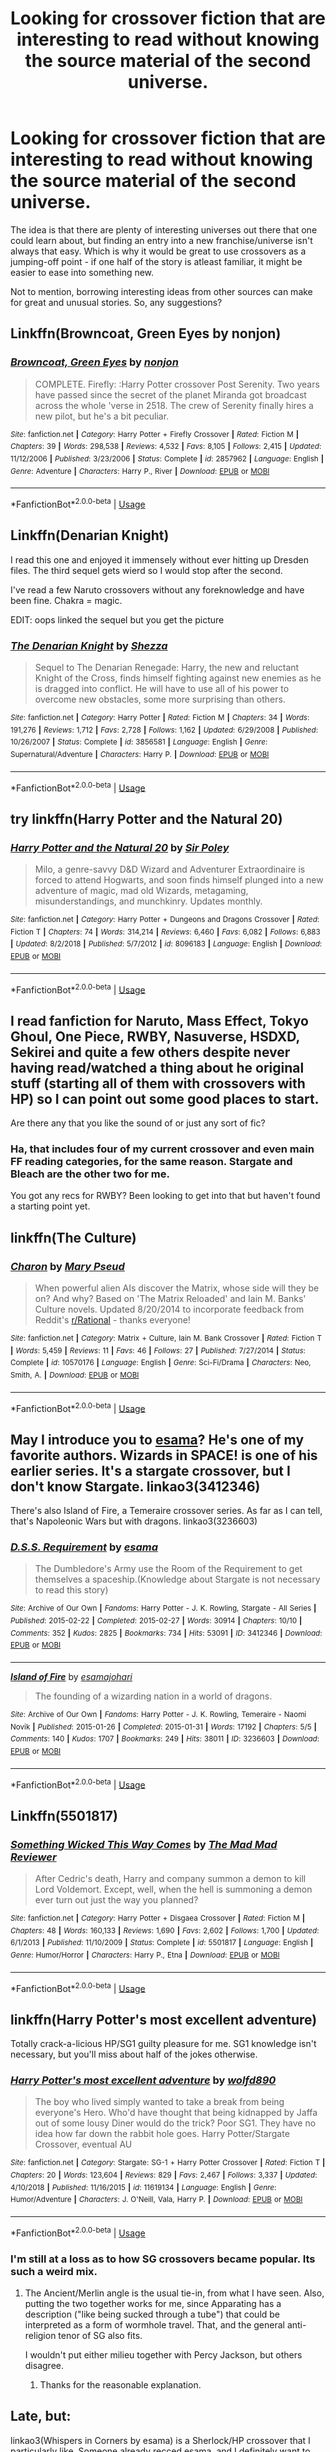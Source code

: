 #+TITLE: Looking for crossover fiction that are interesting to read without knowing the source material of the second universe.

* Looking for crossover fiction that are interesting to read without knowing the source material of the second universe.
:PROPERTIES:
:Author: FriendsCallMeAsshole
:Score: 10
:DateUnix: 1548019411.0
:DateShort: 2019-Jan-21
:FlairText: Fic Search
:END:
The idea is that there are plenty of interesting universes out there that one could learn about, but finding an entry into a new franchise/universe isn't always that easy. Which is why it would be great to use crossovers as a jumping-off point - if one half of the story is atleast familiar, it might be easier to ease into something new.

Not to mention, borrowing interesting ideas from other sources can make for great and unusual stories. So, any suggestions?


** Linkffn(Browncoat, Green Eyes by nonjon)
:PROPERTIES:
:Author: xljj42
:Score: 7
:DateUnix: 1548054189.0
:DateShort: 2019-Jan-21
:END:

*** [[https://www.fanfiction.net/s/2857962/1/][*/Browncoat, Green Eyes/*]] by [[https://www.fanfiction.net/u/649528/nonjon][/nonjon/]]

#+begin_quote
  COMPLETE. Firefly: :Harry Potter crossover Post Serenity. Two years have passed since the secret of the planet Miranda got broadcast across the whole 'verse in 2518. The crew of Serenity finally hires a new pilot, but he's a bit peculiar.
#+end_quote

^{/Site/:} ^{fanfiction.net} ^{*|*} ^{/Category/:} ^{Harry} ^{Potter} ^{+} ^{Firefly} ^{Crossover} ^{*|*} ^{/Rated/:} ^{Fiction} ^{M} ^{*|*} ^{/Chapters/:} ^{39} ^{*|*} ^{/Words/:} ^{298,538} ^{*|*} ^{/Reviews/:} ^{4,532} ^{*|*} ^{/Favs/:} ^{8,105} ^{*|*} ^{/Follows/:} ^{2,415} ^{*|*} ^{/Updated/:} ^{11/12/2006} ^{*|*} ^{/Published/:} ^{3/23/2006} ^{*|*} ^{/Status/:} ^{Complete} ^{*|*} ^{/id/:} ^{2857962} ^{*|*} ^{/Language/:} ^{English} ^{*|*} ^{/Genre/:} ^{Adventure} ^{*|*} ^{/Characters/:} ^{Harry} ^{P.,} ^{River} ^{*|*} ^{/Download/:} ^{[[http://www.ff2ebook.com/old/ffn-bot/index.php?id=2857962&source=ff&filetype=epub][EPUB]]} ^{or} ^{[[http://www.ff2ebook.com/old/ffn-bot/index.php?id=2857962&source=ff&filetype=mobi][MOBI]]}

--------------

*FanfictionBot*^{2.0.0-beta} | [[https://github.com/tusing/reddit-ffn-bot/wiki/Usage][Usage]]
:PROPERTIES:
:Author: FanfictionBot
:Score: 2
:DateUnix: 1548054206.0
:DateShort: 2019-Jan-21
:END:


** Linkffn(Denarian Knight)

I read this one and enjoyed it immensely without ever hitting up Dresden files. The third sequel gets wierd so I would stop after the second.

I've read a few Naruto crossovers without any foreknowledge and have been fine. Chakra = magic.

EDIT: oops linked the sequel but you get the picture
:PROPERTIES:
:Author: gdmcdona
:Score: 5
:DateUnix: 1548029782.0
:DateShort: 2019-Jan-21
:END:

*** [[https://www.fanfiction.net/s/3856581/1/][*/The Denarian Knight/*]] by [[https://www.fanfiction.net/u/524094/Shezza][/Shezza/]]

#+begin_quote
  Sequel to The Denarian Renegade: Harry, the new and reluctant Knight of the Cross, finds himself fighting against new enemies as he is dragged into conflict. He will have to use all of his power to overcome new obstacles, some more surprising than others.
#+end_quote

^{/Site/:} ^{fanfiction.net} ^{*|*} ^{/Category/:} ^{Harry} ^{Potter} ^{*|*} ^{/Rated/:} ^{Fiction} ^{M} ^{*|*} ^{/Chapters/:} ^{34} ^{*|*} ^{/Words/:} ^{191,276} ^{*|*} ^{/Reviews/:} ^{1,712} ^{*|*} ^{/Favs/:} ^{2,728} ^{*|*} ^{/Follows/:} ^{1,162} ^{*|*} ^{/Updated/:} ^{6/29/2008} ^{*|*} ^{/Published/:} ^{10/26/2007} ^{*|*} ^{/Status/:} ^{Complete} ^{*|*} ^{/id/:} ^{3856581} ^{*|*} ^{/Language/:} ^{English} ^{*|*} ^{/Genre/:} ^{Supernatural/Adventure} ^{*|*} ^{/Characters/:} ^{Harry} ^{P.} ^{*|*} ^{/Download/:} ^{[[http://www.ff2ebook.com/old/ffn-bot/index.php?id=3856581&source=ff&filetype=epub][EPUB]]} ^{or} ^{[[http://www.ff2ebook.com/old/ffn-bot/index.php?id=3856581&source=ff&filetype=mobi][MOBI]]}

--------------

*FanfictionBot*^{2.0.0-beta} | [[https://github.com/tusing/reddit-ffn-bot/wiki/Usage][Usage]]
:PROPERTIES:
:Author: FanfictionBot
:Score: 1
:DateUnix: 1548029803.0
:DateShort: 2019-Jan-21
:END:


** try linkffn(Harry Potter and the Natural 20)
:PROPERTIES:
:Author: natus92
:Score: 5
:DateUnix: 1548039630.0
:DateShort: 2019-Jan-21
:END:

*** [[https://www.fanfiction.net/s/8096183/1/][*/Harry Potter and the Natural 20/*]] by [[https://www.fanfiction.net/u/3989854/Sir-Poley][/Sir Poley/]]

#+begin_quote
  Milo, a genre-savvy D&D Wizard and Adventurer Extraordinaire is forced to attend Hogwarts, and soon finds himself plunged into a new adventure of magic, mad old Wizards, metagaming, misunderstandings, and munchkinry. Updates monthly.
#+end_quote

^{/Site/:} ^{fanfiction.net} ^{*|*} ^{/Category/:} ^{Harry} ^{Potter} ^{+} ^{Dungeons} ^{and} ^{Dragons} ^{Crossover} ^{*|*} ^{/Rated/:} ^{Fiction} ^{T} ^{*|*} ^{/Chapters/:} ^{74} ^{*|*} ^{/Words/:} ^{314,214} ^{*|*} ^{/Reviews/:} ^{6,460} ^{*|*} ^{/Favs/:} ^{6,082} ^{*|*} ^{/Follows/:} ^{6,883} ^{*|*} ^{/Updated/:} ^{8/2/2018} ^{*|*} ^{/Published/:} ^{5/7/2012} ^{*|*} ^{/id/:} ^{8096183} ^{*|*} ^{/Language/:} ^{English} ^{*|*} ^{/Download/:} ^{[[http://www.ff2ebook.com/old/ffn-bot/index.php?id=8096183&source=ff&filetype=epub][EPUB]]} ^{or} ^{[[http://www.ff2ebook.com/old/ffn-bot/index.php?id=8096183&source=ff&filetype=mobi][MOBI]]}

--------------

*FanfictionBot*^{2.0.0-beta} | [[https://github.com/tusing/reddit-ffn-bot/wiki/Usage][Usage]]
:PROPERTIES:
:Author: FanfictionBot
:Score: 1
:DateUnix: 1548039638.0
:DateShort: 2019-Jan-21
:END:


** I read fanfiction for Naruto, Mass Effect, Tokyo Ghoul, One Piece, RWBY, Nasuverse, HSDXD, Sekirei and quite a few others despite never having read/watched a thing about he original stuff (starting all of them with crossovers with HP) so I can point out some good places to start.

Are there any that you like the sound of or just any sort of fic?
:PROPERTIES:
:Author: MannOf97
:Score: 3
:DateUnix: 1548024262.0
:DateShort: 2019-Jan-21
:END:

*** Ha, that includes four of my current crossover and even main FF reading categories, for the same reason. Stargate and Bleach are the other two for me.

You got any recs for RWBY? Been looking to get into that but haven't found a starting point yet.
:PROPERTIES:
:Author: ElusiveGuy
:Score: 1
:DateUnix: 1548039086.0
:DateShort: 2019-Jan-21
:END:


** linkffn(The Culture)
:PROPERTIES:
:Author: Sefera17
:Score: 1
:DateUnix: 1548045083.0
:DateShort: 2019-Jan-21
:END:

*** [[https://www.fanfiction.net/s/10570176/1/][*/Charon/*]] by [[https://www.fanfiction.net/u/1222557/Mary-Pseud][/Mary Pseud/]]

#+begin_quote
  When powerful alien AIs discover the Matrix, whose side will they be on? And why? Based on 'The Matrix Reloaded' and Iain M. Banks' Culture novels. Updated 8/20/2014 to incorporate feedback from Reddit's [[/r/Rational][r/Rational]] - thanks everyone!
#+end_quote

^{/Site/:} ^{fanfiction.net} ^{*|*} ^{/Category/:} ^{Matrix} ^{+} ^{Culture,} ^{Iain} ^{M.} ^{Bank} ^{Crossover} ^{*|*} ^{/Rated/:} ^{Fiction} ^{T} ^{*|*} ^{/Words/:} ^{5,459} ^{*|*} ^{/Reviews/:} ^{11} ^{*|*} ^{/Favs/:} ^{46} ^{*|*} ^{/Follows/:} ^{27} ^{*|*} ^{/Published/:} ^{7/27/2014} ^{*|*} ^{/Status/:} ^{Complete} ^{*|*} ^{/id/:} ^{10570176} ^{*|*} ^{/Language/:} ^{English} ^{*|*} ^{/Genre/:} ^{Sci-Fi/Drama} ^{*|*} ^{/Characters/:} ^{Neo,} ^{Smith,} ^{A.} ^{*|*} ^{/Download/:} ^{[[http://www.ff2ebook.com/old/ffn-bot/index.php?id=10570176&source=ff&filetype=epub][EPUB]]} ^{or} ^{[[http://www.ff2ebook.com/old/ffn-bot/index.php?id=10570176&source=ff&filetype=mobi][MOBI]]}

--------------

*FanfictionBot*^{2.0.0-beta} | [[https://github.com/tusing/reddit-ffn-bot/wiki/Usage][Usage]]
:PROPERTIES:
:Author: FanfictionBot
:Score: 1
:DateUnix: 1548045104.0
:DateShort: 2019-Jan-21
:END:


** May I introduce you to [[https://archiveofourown.org/users/esama/pseuds/esama][esama]]? He's one of my favorite authors. Wizards in SPACE! is one of his earlier series. It's a stargate crossover, but I don't know Stargate. linkao3(3412346)

There's also Island of Fire, a Temeraire crossover series. As far as I can tell, that's Napoleonic Wars but with dragons. linkao3(3236603)
:PROPERTIES:
:Author: soren82002
:Score: 1
:DateUnix: 1548053031.0
:DateShort: 2019-Jan-21
:END:

*** [[https://archiveofourown.org/works/3412346][*/D.S.S. Requirement/*]] by [[https://www.archiveofourown.org/users/esama/pseuds/esama][/esama/]]

#+begin_quote
  The Dumbledore's Army use the Room of the Requirement to get themselves a spaceship.(Knowledge about Stargate is not necessary to read this story)
#+end_quote

^{/Site/:} ^{Archive} ^{of} ^{Our} ^{Own} ^{*|*} ^{/Fandoms/:} ^{Harry} ^{Potter} ^{-} ^{J.} ^{K.} ^{Rowling,} ^{Stargate} ^{-} ^{All} ^{Series} ^{*|*} ^{/Published/:} ^{2015-02-22} ^{*|*} ^{/Completed/:} ^{2015-02-27} ^{*|*} ^{/Words/:} ^{30914} ^{*|*} ^{/Chapters/:} ^{10/10} ^{*|*} ^{/Comments/:} ^{352} ^{*|*} ^{/Kudos/:} ^{2825} ^{*|*} ^{/Bookmarks/:} ^{734} ^{*|*} ^{/Hits/:} ^{53091} ^{*|*} ^{/ID/:} ^{3412346} ^{*|*} ^{/Download/:} ^{[[https://archiveofourown.org/downloads/es/esama/3412346/DSS%20Requirement.epub?updated_at=1533627798][EPUB]]} ^{or} ^{[[https://archiveofourown.org/downloads/es/esama/3412346/DSS%20Requirement.mobi?updated_at=1533627798][MOBI]]}

--------------

[[https://archiveofourown.org/works/3236603][*/Island of Fire/*]] by [[https://www.archiveofourown.org/users/esama/pseuds/esama/users/johari/pseuds/johari][/esamajohari/]]

#+begin_quote
  The founding of a wizarding nation in a world of dragons.
#+end_quote

^{/Site/:} ^{Archive} ^{of} ^{Our} ^{Own} ^{*|*} ^{/Fandoms/:} ^{Harry} ^{Potter} ^{-} ^{J.} ^{K.} ^{Rowling,} ^{Temeraire} ^{-} ^{Naomi} ^{Novik} ^{*|*} ^{/Published/:} ^{2015-01-26} ^{*|*} ^{/Completed/:} ^{2015-01-31} ^{*|*} ^{/Words/:} ^{17192} ^{*|*} ^{/Chapters/:} ^{5/5} ^{*|*} ^{/Comments/:} ^{140} ^{*|*} ^{/Kudos/:} ^{1707} ^{*|*} ^{/Bookmarks/:} ^{249} ^{*|*} ^{/Hits/:} ^{38011} ^{*|*} ^{/ID/:} ^{3236603} ^{*|*} ^{/Download/:} ^{[[https://archiveofourown.org/downloads/es/esama/3236603/Island%20of%20Fire.epub?updated_at=1512205943][EPUB]]} ^{or} ^{[[https://archiveofourown.org/downloads/es/esama/3236603/Island%20of%20Fire.mobi?updated_at=1512205943][MOBI]]}

--------------

*FanfictionBot*^{2.0.0-beta} | [[https://github.com/tusing/reddit-ffn-bot/wiki/Usage][Usage]]
:PROPERTIES:
:Author: FanfictionBot
:Score: 1
:DateUnix: 1548053054.0
:DateShort: 2019-Jan-21
:END:


** Linkffn(5501817)
:PROPERTIES:
:Author: archangelceaser
:Score: 1
:DateUnix: 1548109175.0
:DateShort: 2019-Jan-22
:END:

*** [[https://www.fanfiction.net/s/5501817/1/][*/Something Wicked This Way Comes/*]] by [[https://www.fanfiction.net/u/699762/The-Mad-Mad-Reviewer][/The Mad Mad Reviewer/]]

#+begin_quote
  After Cedric's death, Harry and company summon a demon to kill Lord Voldemort. Except, well, when the hell is summoning a demon ever turn out just the way you planned?
#+end_quote

^{/Site/:} ^{fanfiction.net} ^{*|*} ^{/Category/:} ^{Harry} ^{Potter} ^{+} ^{Disgaea} ^{Crossover} ^{*|*} ^{/Rated/:} ^{Fiction} ^{M} ^{*|*} ^{/Chapters/:} ^{48} ^{*|*} ^{/Words/:} ^{160,133} ^{*|*} ^{/Reviews/:} ^{1,690} ^{*|*} ^{/Favs/:} ^{2,602} ^{*|*} ^{/Follows/:} ^{1,700} ^{*|*} ^{/Updated/:} ^{6/1/2013} ^{*|*} ^{/Published/:} ^{11/10/2009} ^{*|*} ^{/Status/:} ^{Complete} ^{*|*} ^{/id/:} ^{5501817} ^{*|*} ^{/Language/:} ^{English} ^{*|*} ^{/Genre/:} ^{Humor/Horror} ^{*|*} ^{/Characters/:} ^{Harry} ^{P.,} ^{Etna} ^{*|*} ^{/Download/:} ^{[[http://www.ff2ebook.com/old/ffn-bot/index.php?id=5501817&source=ff&filetype=epub][EPUB]]} ^{or} ^{[[http://www.ff2ebook.com/old/ffn-bot/index.php?id=5501817&source=ff&filetype=mobi][MOBI]]}

--------------

*FanfictionBot*^{2.0.0-beta} | [[https://github.com/tusing/reddit-ffn-bot/wiki/Usage][Usage]]
:PROPERTIES:
:Author: FanfictionBot
:Score: 1
:DateUnix: 1548109207.0
:DateShort: 2019-Jan-22
:END:


** linkffn(Harry Potter's most excellent adventure)

Totally crack-a-licious HP/SG1 guilty pleasure for me. SG1 knowledge isn't necessary, but you'll miss about half of the jokes otherwise.
:PROPERTIES:
:Author: BMeph
:Score: 1
:DateUnix: 1548204349.0
:DateShort: 2019-Jan-23
:END:

*** [[https://www.fanfiction.net/s/11619134/1/][*/Harry Potter's most excellent adventure/*]] by [[https://www.fanfiction.net/u/4666366/wolfd890][/wolfd890/]]

#+begin_quote
  The boy who lived simply wanted to take a break from being everyone's Hero. Who'd have thought that being kidnapped by Jaffa out of some lousy Diner would do the trick? Poor SG1. They have no idea how far down the rabbit hole goes. Harry Potter/Stargate Crossover, eventual AU
#+end_quote

^{/Site/:} ^{fanfiction.net} ^{*|*} ^{/Category/:} ^{Stargate:} ^{SG-1} ^{+} ^{Harry} ^{Potter} ^{Crossover} ^{*|*} ^{/Rated/:} ^{Fiction} ^{T} ^{*|*} ^{/Chapters/:} ^{20} ^{*|*} ^{/Words/:} ^{123,604} ^{*|*} ^{/Reviews/:} ^{829} ^{*|*} ^{/Favs/:} ^{2,467} ^{*|*} ^{/Follows/:} ^{3,337} ^{*|*} ^{/Updated/:} ^{4/10/2018} ^{*|*} ^{/Published/:} ^{11/16/2015} ^{*|*} ^{/id/:} ^{11619134} ^{*|*} ^{/Language/:} ^{English} ^{*|*} ^{/Genre/:} ^{Humor/Adventure} ^{*|*} ^{/Characters/:} ^{J.} ^{O'Neill,} ^{Vala,} ^{Harry} ^{P.} ^{*|*} ^{/Download/:} ^{[[http://www.ff2ebook.com/old/ffn-bot/index.php?id=11619134&source=ff&filetype=epub][EPUB]]} ^{or} ^{[[http://www.ff2ebook.com/old/ffn-bot/index.php?id=11619134&source=ff&filetype=mobi][MOBI]]}

--------------

*FanfictionBot*^{2.0.0-beta} | [[https://github.com/tusing/reddit-ffn-bot/wiki/Usage][Usage]]
:PROPERTIES:
:Author: FanfictionBot
:Score: 1
:DateUnix: 1548204373.0
:DateShort: 2019-Jan-23
:END:


*** I'm still at a loss as to how SG crossovers became popular. Its such a weird mix.
:PROPERTIES:
:Author: TranSpyre
:Score: 1
:DateUnix: 1548556100.0
:DateShort: 2019-Jan-27
:END:

**** The Ancient/Merlin angle is the usual tie-in, from what I have seen. Also, putting the two together works for me, since Apparating has a description ("like being sucked through a tube") that could be interpreted as a form of wormhole travel. That, and the general anti-religion tenor of SG also fits.

I wouldn't put either milieu together with Percy Jackson, but others disagree.
:PROPERTIES:
:Author: BMeph
:Score: 2
:DateUnix: 1548970511.0
:DateShort: 2019-Feb-01
:END:

***** Thanks for the reasonable explanation.
:PROPERTIES:
:Author: TranSpyre
:Score: 1
:DateUnix: 1548970554.0
:DateShort: 2019-Feb-01
:END:


** Late, but:

linkao3(Whispers in Corners by esama) is a Sherlock/HP crossover that I particularly like. Someone already recced esama, and I definitely want to second that. It's more focused on romance than world building though.

linkffn(I See the Moon by hctiB-notsoB) is an Avengers/HP story that mainly focuses in on the relationshio between Bruce and Harry. Super sweet, though Harry is certainly not like his canon self. Definitely hilarious.

linkffn(The Pureblood Pretense by murkybluematter) isn't marketed as a crossover, but essentially is. It's not really labelled as one because you don't need any knowledge of the other fandom (Song of the Lioness, or the entire Tortall universe maybe) to get through it, and it doesn't take place in the other world either. What it /does/ do is bring plot elements, ideas, and characters from SotL to create a rather unique fic. Reading this got me to pick up the real SotL series. too. It actually contains more worldbuilding for the other fandom than the two other crossovers I linked.
:PROPERTIES:
:Author: whatever718292
:Score: 1
:DateUnix: 1550209529.0
:DateShort: 2019-Feb-15
:END:
